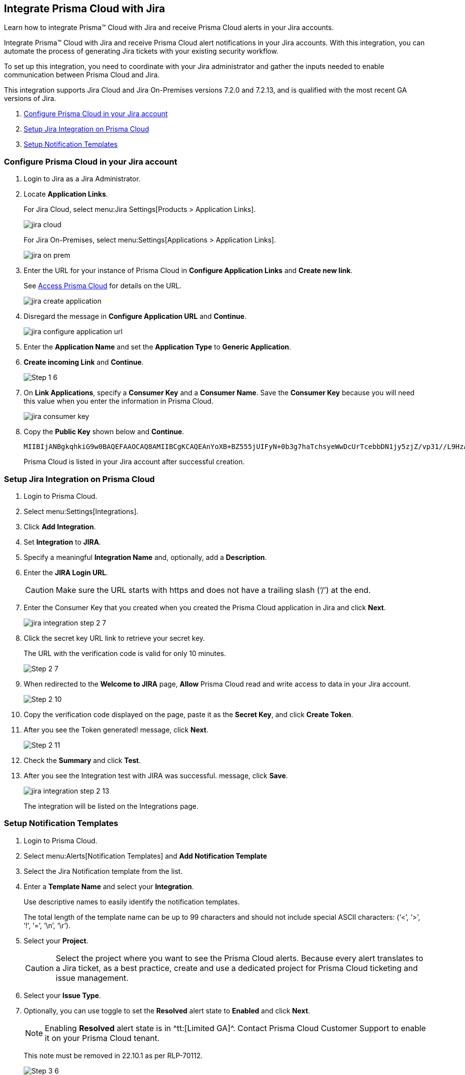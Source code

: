 [#idb53b7bec-bf66-42c0-91bb-ea4c92c801b6]
== Integrate Prisma Cloud with Jira

Learn how to integrate Prisma™ Cloud with Jira and receive Prisma Cloud alerts in your Jira accounts.

Integrate Prisma™ Cloud with Jira and receive Prisma Cloud alert notifications in your Jira accounts. With this integration, you can automate the process of generating Jira tickets with your existing security workflow.

To set up this integration, you need to coordinate with your Jira administrator and gather the inputs needed to enable communication between Prisma Cloud and Jira.

This integration supports Jira Cloud and Jira On-Premises versions +++<draft-comment>7.2.0 and 7.2.13</draft-comment>+++, and is qualified with the most recent GA versions of Jira.

. xref:#idbb85a333-7be9-4d74-8b85-272e29241fdc[Configure Prisma Cloud in your Jira account]
. xref:#id94144e05-d5b6-4f7c-acd9-b27c673fffd2[Setup Jira Integration on Prisma Cloud]
. xref:#id2f5669bb-9c3b-458c-b74e-5cfe6dd7f951[Setup Notification Templates]


[.task]
[#idbb85a333-7be9-4d74-8b85-272e29241fdc]
=== Configure Prisma Cloud in your Jira account

[.procedure]
. Login to Jira as a Jira Administrator.

. Locate *Application Links*.
+
For Jira Cloud, select menu:Jira{sp}Settings[Products > Application Links].
+
image::jira-cloud.png[scale=60]
+
For Jira On-Premises, select menu:Settings[Applications > Application Links].
+
image::jira-on-prem.png[scale=60]

. Enter the URL for your instance of Prisma Cloud in *Configure Application Links* and *Create new link*.
+
See xref:../get-started-with-prisma-cloud/access-prisma-cloud.adoc#id3d308e0b-921e-4cac-b8fd-f5a48521aa03[Access Prisma Cloud] for details on the URL.
+
image::jira-create-application.png[scale=70]

. Disregard the message in *Configure Application URL* and *Continue*.
+
image::jira-configure-application-url.png[scale=60]

. Enter the *Application Name* and set the *Application Type* to *Generic Application*.

. *Create incoming Link* and *Continue*.
+
image::Step-1-6.png[scale=60]

. On *Link Applications*, specify a *Consumer Key* and a *Consumer Name*. Save the *Consumer Key* because you will need this value when you enter the information in Prisma Cloud.
+
image::jira-consumer-key.png[scale=50]

. Copy the *Public Key* shown below and *Continue*.
+
[userinput]
----
MIIBIjANBgkqhkiG9w0BAQEFAAOCAQ8AMIIBCgKCAQEAnYoXB+BZ555jUIFyN+0b3g7haTchsyeWwDcUrTcebbDN1jy5zjZ/vp31//L9HzA0WCFtmgj5hhaFcMl1bCFY93oiobsiWsJmMLgDyYBghpManIQ73TEHDIAsV49r2TLtX01iRWSW65CefBHD6b/1rvrhxVDDKjfxgCMLojHBPb7nLqXMxOKrY8s1yCLXyzoFGTN6ankFgyJ0BQh+SMj/hyB59LPVin0bf415ME1FpCJ3yow258sOT7TAJ00ejyyhC3igh+nVQXP+1V0ztpnpfoXUypA7UKvdI0Qf1ZsviyHNwiNg7xgYc+H64cBmAgfcfDNzXyPmJZkM7cGC2y4ukQIDAQAB
----
+
Prisma Cloud is listed in your Jira account after successful creation.


[.task]
[#id94144e05-d5b6-4f7c-acd9-b27c673fffd2]
=== Setup Jira Integration on Prisma Cloud

[.procedure]
. Login to Prisma Cloud.

. Select menu:Settings[Integrations].

. Click *Add Integration*.

. Set *Integration* to *JIRA*.

. Specify a meaningful *Integration Name* and, optionally, add a *Description*.

. Enter the *JIRA Login URL*.
+
[CAUTION]
====
Make sure the URL starts with https and does not have a trailing slash (‘/’) at the end.
====

. Enter the Consumer Key that you created when you created the Prisma Cloud application in Jira and click *Next*.
+
image::jira-integration-step-2-7.png[scale=50]

. Click the secret key URL link to retrieve your secret key.
+
The URL with the verification code is valid for only 10 minutes.
+
image::Step-2-7.png[scale=50]

. When redirected to the *Welcome to JIRA* page, *Allow* Prisma Cloud read and write access to data in your Jira account.
+
image::Step-2-10.png[scale=60]

. Copy the verification code displayed on the page, paste it as the *Secret Key*, and click *Create Token*.

. After you see the Token generated! message, click *Next*.
+
image::Step-2-11.png[scale=50]

. Check the *Summary* and click *Test*.

. After you see the Integration test with JIRA was successful. message, click *Save*.
+
image::jira-integration-step-2-13.png[scale=50]
+
The integration will be listed on the Integrations page.


[.task]
[#id2f5669bb-9c3b-458c-b74e-5cfe6dd7f951]
=== Setup Notification Templates

[.procedure]
. Login to Prisma Cloud.

. Select menu:Alerts[Notification Templates] and *Add Notification Template*

. Select the Jira Notification template from the list.

. Enter a *Template Name* and select your *Integration*.
+
Use descriptive names to easily identify the notification templates.
+
The total length of the template name can be up to 99 characters and should not include special ASCII characters: (‘<’, ‘>’, ‘!’, ‘=’, ‘\n’, ‘\r’).

. Select your *Project*.
+
[CAUTION]
====
Select the project where you want to see the Prisma Cloud alerts. Because every alert translates to a Jira ticket, as a best practice, create and use a dedicated project for Prisma Cloud ticketing and issue management.
====

. Select your *Issue Type*.

. Optionally, you can use toggle to set the *Resolved* alert state to *Enabled* and click *Next*.
+
[NOTE]
====
Enabling *Resolved* alert state is in ^tt:[Limited GA]^. Contact Prisma Cloud Customer Support to enable it on your Prisma Cloud tenant.
====
+
+++<draft-comment>This note must be removed in 22.10.1 as per RLP-70112.</draft-comment>+++
+
image::Step-3-6.png[scale=50]

. To *Configure Open State* for alerts in Jira:

.. Select the *Jira Fields* that you would like to populate.
+
[NOTE]
====
The Jira fields that are defined as mandatory in your project are already selected and included in the alert.
====
+
image::jira-alert-integration-step-3-9.png[scale=50]

.. Select the Jira *State*.

.. Select information that goes in to *Summary* and *Description* from the alert payload.

.. Select the *Reporter* for your alert from users listed in your Jira project.
+
[NOTE]
====
This option is available only if the administrator who set up this integration has the appropriate privileges to modify the reporter settings on Jira.
====

. If you have *Enabled* the *Resolved* alert state, then repeat the steps from 8.1 through 8.4 to *Configure Resolved State* for alerts in Jira.
+
[NOTE]
====
Enabling *Resolved* alert state is in ^tt:[Limited GA]^. Contact Prisma Cloud Customer Support to enable it on your Prisma Cloud tenant.
====
+
+++<draft-comment>This note must be removed in 22.10.1 as per RLP-70112.</draft-comment>+++
+
image::jira-alert-integration-step-3-12.PNG[scale=50]

. Click *Next* to go to *Review Status*.

. Check the *Review Status* summary and click *Test Template*.

. After you receive the Notification template tested successfully message, click *Save Template*.
+
image::jira-alert-integration-step-3-15.png[scale=50]
+
You can delete or edit the Jira notification in *Notification Templates*.
+
image::jira-notification-template-1.png[scale=40]
+
After you set up the integration successfully, you can use the Get Status link in menu:Settings[Integrations] to periodically check the integration status.
+
image::get-status.png[scale=15]

. xref:../manage-prisma-cloud-alerts/create-an-alert-rule.adoc#idd1af59f7-792f-42bf-9d63-12d29ca7a950[Create an Alert Rule for Run-Time Checks] or modify an existing rule to send alerts to Jira.
